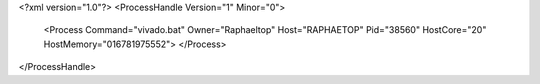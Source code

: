 <?xml version="1.0"?>
<ProcessHandle Version="1" Minor="0">
    <Process Command="vivado.bat" Owner="Raphaeltop" Host="RAPHAETOP" Pid="38560" HostCore="20" HostMemory="016781975552">
    </Process>
</ProcessHandle>
